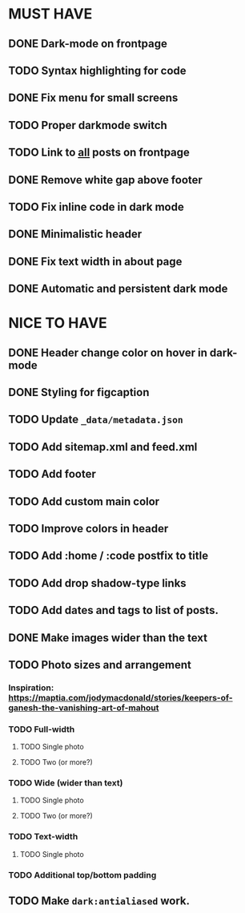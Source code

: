 * MUST HAVE
** DONE Dark-mode on frontpage
** TODO Syntax highlighting for code
** DONE Fix menu for small screens
** TODO Proper darkmode switch
** TODO Link to _all_ posts on frontpage
** DONE Remove white gap above footer
** TODO Fix inline code in dark mode
** DONE Minimalistic header
** DONE Fix text width in about page
** DONE Automatic and persistent dark mode
* NICE TO HAVE
** DONE Header change color on hover in dark-mode
** DONE Styling for figcaption
** TODO Update ~_data/metadata.json~
** TODO Add sitemap.xml and feed.xml
** TODO Add footer
** TODO Add custom main color
** TODO Improve colors in header
** TODO Add :home / :code postfix to title
** TODO Add drop shadow-type links
** TODO Add dates and tags to list of posts.
** DONE Make images wider than the text
** TODO Photo sizes and arrangement
*** Inspiration: https://maptia.com/jodymacdonald/stories/keepers-of-ganesh-the-vanishing-art-of-mahout
*** TODO Full-width
**** TODO Single photo
**** TODO Two (or more?)
*** TODO Wide (wider than text)
**** TODO Single photo
**** TODO Two (or more?)
*** TODO Text-width
**** TODO Single photo
*** TODO Additional top/bottom padding
** TODO Make ~dark:antialiased~ work.

